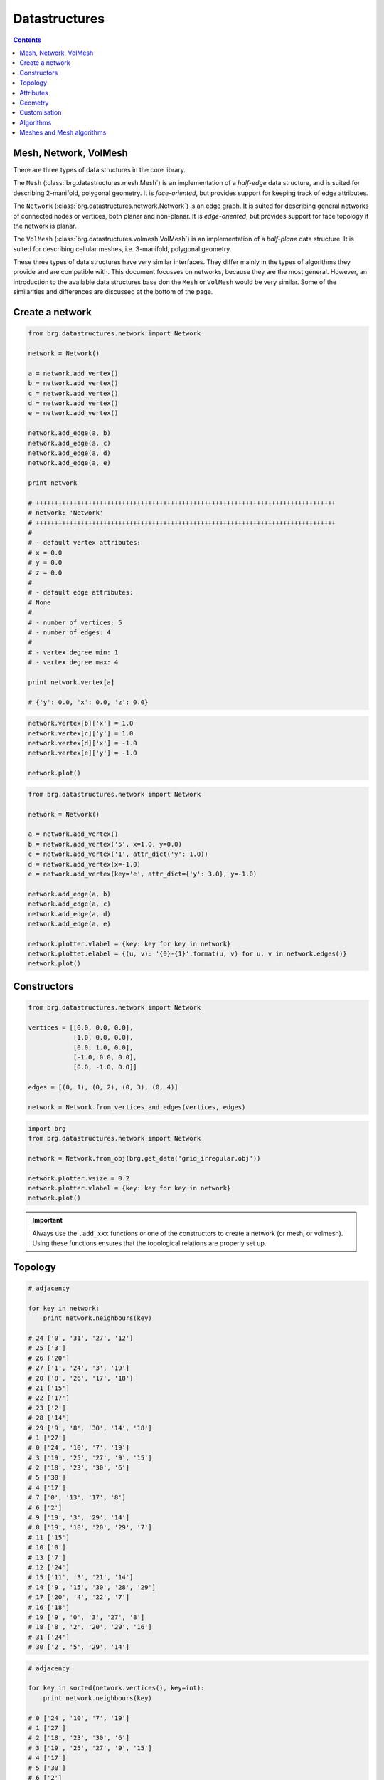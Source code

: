 .. _datastructures:

********************************************************************************
Datastructures
********************************************************************************

.. contents::

.. remove color.xxx!
.. add references to the docs throughout
.. rename to dijkstra_path
.. add find_faces and dual drawing (combined plot)
.. combine adjacency stuff into plot
.. add mesh equivalence
.. subdivision algorithm for meshes
.. remesh mesh
.. cycle through vertices and edges


Mesh, Network, VolMesh
======================

There are three types of data structures in the core library. 

The ``Mesh`` (:class:`brg.datastructures.mesh.Mesh`) is an implementation of a
*half-edge* data structure, and is suited for describing 2-manifold, polygonal
geometry. It is *face-oriented*, but provides support for keeping track of
edge attributes.

The ``Network`` (:class:`brg.datastructures.network.Network`) is an edge graph.
It is suited for describing general networks of connected nodes or vertices,
both planar and non-planar. It is *edge-oriented*, but provides support for face
topology if the network is planar.

The ``VolMesh`` (:class:`brg.datastructures.volmesh.VolMesh`) is an implementation
of a *half-plane* data structure. It is suited for describing cellular meshes,
i.e. 3-manifold, polygonal geometry.

These three types of data structures have very similar interfaces. They differ
mainly in the types of algorithms they provide and are compatible with. This
document focusses on networks, because they are the most general. However, an
introduction to the available data structures base don the ``Mesh`` or ``VolMesh``
would be very similar. Some of the similarities and differences are discussed
at the bottom of the page.


Create a network
================

.. code-block:: python

    from brg.datastructures.network import Network

    network = Network()

    a = network.add_vertex()
    b = network.add_vertex()
    c = network.add_vertex()
    d = network.add_vertex()
    e = network.add_vertex()

    network.add_edge(a, b)
    network.add_edge(a, c)
    network.add_edge(a, d)
    network.add_edge(a, e)

    print network

    # ++++++++++++++++++++++++++++++++++++++++++++++++++++++++++++++++++++++++++++++++
    # network: 'Network'
    # ++++++++++++++++++++++++++++++++++++++++++++++++++++++++++++++++++++++++++++++++
    #
    # - default vertex attributes:
    # x = 0.0
    # y = 0.0
    # z = 0.0
    #
    # - default edge attributes:
    # None
    #
    # - number of vertices: 5
    # - number of edges: 4
    #
    # - vertex degree min: 1
    # - vertex degree max: 4

    print network.vertex[a]

    # {'y': 0.0, 'x': 0.0, 'z': 0.0}


.. code-block:: python

    network.vertex[b]['x'] = 1.0
    network.vertex[c]['y'] = 1.0
    network.vertex[d]['x'] = -1.0
    network.vertex[e]['y'] = -1.0

    network.plot()


.. plot::

    from brg.datastructures.network import Network

    network = Network()

    a = network.add_vertex()
    b = network.add_vertex()
    c = network.add_vertex()
    d = network.add_vertex()
    e = network.add_vertex()

    network.add_edge(a, b)
    network.add_edge(a, c)
    network.add_edge(a, d)
    network.add_edge(a, e)

    network.vertex[b]['x'] = 1.0
    network.vertex[c]['y'] = 1.0
    network.vertex[d]['x'] = -1.0
    network.vertex[e]['y'] = -1.0

    network.plotter.vsize = 0.05
    network.plot()


.. code-block:: python

    from brg.datastructures.network import Network

    network = Network()

    a = network.add_vertex()
    b = network.add_vertex('5', x=1.0, y=0.0)
    c = network.add_vertex('1', attr_dict('y': 1.0))
    d = network.add_vertex(x=-1.0)
    e = network.add_vertex(key='e', attr_dict={'y': 3.0}, y=-1.0)
    
    network.add_edge(a, b)
    network.add_edge(a, c)
    network.add_edge(a, d)
    network.add_edge(a, e)

    network.plotter.vlabel = {key: key for key in network}
    network.plottet.elabel = {(u, v): '{0}-{1}'.format(u, v) for u, v in network.edges()}
    network.plot()


.. plot::

    from brg.datastructures.network import Network

    network = Network()

    a = network.add_vertex()
    b = network.add_vertex('5', x=1.0, y=0.0)
    c = network.add_vertex('1', attr_dict={'y': 1.0})
    d = network.add_vertex(x=-1.0)
    e = network.add_vertex(key='e', attr_dict={'y': 3.0}, y=-1.0)

    network.add_edge(a, b)
    network.add_edge(a, c)
    network.add_edge(a, d)
    network.add_edge(a, e)

    network.plotter.vsize = 0.05
    network.plotter.vlabel = {key: key for key in network}
    network.plotter.elabel = {(u, v): '{0}-{1}'.format(u, v) for u, v in network.edges()}
    network.plot()


Constructors
============

.. code-block:: python
    
    from brg.datastructures.network import Network

    vertices = [[0.0, 0.0, 0.0],
                [1.0, 0.0, 0.0],
                [0.0, 1.0, 0.0],
                [-1.0, 0.0, 0.0],
                [0.0, -1.0, 0.0]]

    edges = [(0, 1), (0, 2), (0, 3), (0, 4)]

    network = Network.from_vertices_and_edges(vertices, edges)


.. code-block:: python
    
    import brg
    from brg.datastructures.network import Network

    network = Network.from_obj(brg.get_data('grid_irregular.obj'))

    network.plotter.vsize = 0.2
    network.plotter.vlabel = {key: key for key in network}
    network.plot()


.. plot::

    import brg
    from brg.datastructures.network import Network

    network = Network.from_obj(brg.get_data('grid_irregular.obj'))

    network.plotter.vsize = 0.2
    network.plotter.vlabel = {key: key for key in network}
    network.plot()

.. important::

    Always use the ``.add_xxx`` functions or one of the constructors to create
    a network (or mesh, or volmesh). Using these functions ensures that the
    topological relations are properly set up.


Topology
========

.. code-block:: python

    # adjacency

    for key in network:
        print network.neighbours(key)

    # 24 ['0', '31', '27', '12']
    # 25 ['3']
    # 26 ['20']
    # 27 ['1', '24', '3', '19']
    # 20 ['8', '26', '17', '18']
    # 21 ['15']
    # 22 ['17']
    # 23 ['2']
    # 28 ['14']
    # 29 ['9', '8', '30', '14', '18']
    # 1 ['27']
    # 0 ['24', '10', '7', '19']
    # 3 ['19', '25', '27', '9', '15']
    # 2 ['18', '23', '30', '6']
    # 5 ['30']
    # 4 ['17']
    # 7 ['0', '13', '17', '8']
    # 6 ['2']
    # 9 ['19', '3', '29', '14']
    # 8 ['19', '18', '20', '29', '7']
    # 11 ['15']
    # 10 ['0']
    # 13 ['7']
    # 12 ['24']
    # 15 ['11', '3', '21', '14']
    # 14 ['9', '15', '30', '28', '29']
    # 17 ['20', '4', '22', '7']
    # 16 ['18']
    # 19 ['9', '0', '3', '27', '8']
    # 18 ['8', '2', '20', '29', '16']
    # 31 ['24']
    # 30 ['2', '5', '29', '14']


.. code-block:: python

    # adjacency

    for key in sorted(network.vertices(), key=int):
        print network.neighbours(key)

    # 0 ['24', '10', '7', '19']
    # 1 ['27']
    # 2 ['18', '23', '30', '6']
    # 3 ['19', '25', '27', '9', '15']
    # 4 ['17']
    # 5 ['30']
    # 6 ['2']
    # 7 ['0', '13', '17', '8']
    # 8 ['19', '18', '20', '29', '7']
    # 9 ['19', '3', '29', '14']
    # 10 ['0']
    # 11 ['15']
    # 12 ['24']
    # 13 ['7']
    # 14 ['9', '15', '30', '28', '29']
    # 15 ['11', '3', '21', '14']
    # 16 ['18']
    # 17 ['20', '4', '22', '7']
    # 18 ['8', '2', '20', '29', '16']
    # 19 ['9', '0', '3', '27', '8']
    # 20 ['8', '26', '17', '18']
    # 21 ['15']
    # 22 ['17']
    # 23 ['2']
    # 24 ['0', '31', '27', '12']
    # 25 ['3']
    # 26 ['20']
    # 27 ['1', '24', '3', '19']
    # 28 ['14']
    # 29 ['9', '8', '30', '14', '18']
    # 30 ['2', '5', '29', '14']
    # 31 ['24']


.. code-block:: python

    # adjacency

    import brg
    from brg.datastructures.network import Network

    network = Network.from_obj(brg.get_data('grid_irregular.obj'))

    vlabel = {key: key for key in network.neighbours('0')}
    vlabel['0'] = '0'

    vcolor = {key: (255, 0, 0) for key in vlabel}

    network.plotter.vsize = 0.2
    network.plotter.vlabel = vlabel
    network.plotter.vcolor = vcolor
    network.plotter.ecolor = {(u, v): (0, 255, 0) for u, v in network.connected_edges('0')}
    network.plot()


.. plot::

    import brg
    from brg.datastructures.network import Network

    network = Network.from_obj(brg.get_data('grid_irregular.obj'))

    vlabel = {key: key for key in network.neighbours('0')}
    vlabel['0'] = '0'

    vcolor = {key: (255, 0, 0) for key in vlabel}

    network.plotter.vsize = 0.2
    network.plotter.vlabel = vlabel
    network.plotter.vcolor = vcolor
    network.plotter.ecolor = {(u, v): (0, 255, 0) for u, v in network.connected_edges('0')}
    network.plot()    


.. code-block:: python

    # degree

    import brg
    from brg.datastructures.network import Network

    network = Network.from_obj(brg.get_data('grid_irregular.obj'))

    network.plotter.vsize = 0.2
    network.plotter.vlabel = {key: network.degree(key) for key in network}
    network.plotter.vcolor = {key: (255, 0, 0) for key in network.leaves()}
    network.plot()    


.. plot::

    import brg
    from brg.datastructures.network import Network

    network = Network.from_obj(brg.get_data('grid_irregular.obj'))

    network.plotter.vsize = 0.2
    network.plotter.vlabel = {key: network.degree(key) for key in network}
    network.plotter.vcolor = {key: (255, 0, 0) for key in network.leaves()}
    network.plot()    


Attributes
==========

.. code-block:: python

    # set all attributes of a specific vertex

    network.vertex[a] = {'x': 0.0, 'y': -2.0}
    network.set_vertex_attributes(a, {'x': 0.0, 'y': -2.0})

    # set a specific attribute of a specific vertex

    network.vertex[a]['color'] = (255, 255, 255)
    network.set_vertex_attribute(a, 'color', (255, 255, 255))

    # set a specific attribute of all vertices

    for key in network:
        network[key]['color'] = (255, 255, 255)

    for key in network.vertex:
        network.vertex[key]['color'] = (255, 255, 255)

    for key in network.vertices():
        network[key]['color'] = (255, 255, 255)

    for key in network.vertices_iter():
        network[key]['color'] = (255, 255, 255)

    for key, attr in network.vertices(True):
        attr['color'] = (255, 255, 255)

    for key, attr in network.vertices_iter(True):
        attr['color'] = (255, 255, 255)

    network.set_vertices_attribute('color', (255, 255, 255))

    # set the default attributes of all vertices
    # this also affects vertices that are added later

    network.set_dva({'x': 0.0, 'y': 0.0, 'color': (255, 255, 255)})


.. code-block:: python

    # set all attributes of a specific edge

    network.edge[a][b] = {}
    network.set_edge_attributes(a, b, {})

    # set a specific attribute of a specific edge

    network.edge[a][b]['color'] = (0, 0, 0)
    network.set_edge_attribute(a, b, 'color', (0, 0, 0))

    # set a specific attribute of all edges

    for u in network.edge:
        for v in network.edge[u]:
            network.edge[u][v]['color'] = (0, 0, 0)

    for u, v in network.edges():
        network.edge[u][v]['color'] = (0, 0, 0)

    for u, v in network.edges_iter():
        network.edge[u][v]['color'] = (0, 0, 0)

    for u, v, attr in network.edges(True):
        attr['color'] = (0, 0, 0)

    for u, v, attr in network.edges_iter(True):
        attr['color'] = (0, 0, 0)

    network.set_edges_attribute('color', (0, 0, 0))

    # set the default attributes of all edges
    # this also affects edges that are added later

    network.set_dea({'color': (0, 0, 0)})


.. code-block:: python

    # get all attributes of a specific vertex

    print network.vertex[a]
    print network.get_vertex_attributes(a)

    # get a specific attribute of a specific vertex

    print network.vertex[a]['color']
    print network.get_vertex_attribute(a, 'color')
    print network.get_vertex_attribute(a, 'color', (255, 255, 255))

    # get a specific attribute of all vertices

    color = []
    for key, attr in network.vertices_iter(True):
        color.append(attr['color'])

    color = network.get_vertices_attribute('color')

    print color

    # get multiple attributes of all vertices
    # (with a default value)

    xy = []
    for key, attr in network.vertices_iter(True):
        x = attr.get('x', 0.0)
        y = attr.get('y', 0.0)
        xy.append((x, y))

    xy = network.get_vertices_attributes(('x', 'y'), (0.0, 0.0))

    print xy


.. code-block:: python
    
    import random
    import brg
    from brg.datastructures.network import Network

    network = Network.from_obj(brg.get_data('grid_irregular.obj'))

    colors = [(255, 0, 0), (0, 255, 0), (0, 0, 255)]

    for key, attr in network.vertices_iter(True):
        attr['color'] = random.choice(colors)

    network.plotter.vsize = 0.2
    network.plotter.vcolor = {key: attr['color'] for key, attr in network.vertices_iter(True)}
    network.plot()


.. plot::

    import random
    import brg
    from brg.datastructures.network import Network

    network = Network.from_obj(brg.get_data('grid_irregular.obj'))

    colors = [(255, 0, 0), (0, 255, 0), (0, 0, 255)]

    for key, attr in network.vertices_iter(True):
        attr['color'] = random.choice(colors)

    network.plotter.vsize = 0.2
    network.plotter.vcolor = {key: attr['color'] for key, attr in network.vertices_iter(True)}
    network.plot()


Geometry
========

.. code-block:: python

    # vertex coordinates

    xy = []
    for key, attr in network.vertices_iter(True):
        x = attr['x']
        y = attr['y']
        xy.append([x, y])

    xy = [network.vertex_coordinates(key, 'xy') for key in network]

    xy = network.xy


.. code-block:: python

    # edge lengths

    lengths = []
    for u, v in network.edges_iter():
        ax, ay = network.vertex_cooridnates(u, 'xy')
        bx, by = network.vertex_cooridnates(v, 'xy')
        l = ((bx - ax) ** 2 + (by - ay) ** 2) ** 0.5
        lengths.append(l)

    lengths = [network.edge_length(u, v) for u, v in network.edges_iter()]



Customisation
=============

.. give cablenet as example
.. copy-paste from nesthilo

.. code-block:: python
   
    class Cablenet(Network):
       
        def __init__(self):
            super(Cablenet, self).__init__()


.. code-block:: python
   
    class Cablenet(Network):
       
        def __init__(self):
            super(Cablenet, self).__init__()
            self.dva.update({
                'rx': 0.0,
                'ry': 0.0,
                'rz': 0.0
            })
            self.dea.update({
                'q': 0.0,
                'f': 0.0,
                'l': 0.0
            })


.. code-block:: python

    import brg_rhino as rhino

   
    class Cablenet(Network):
       
        def __init__(self):
            super(Cablenet, self).__init__()
            self.dva.update({
                'rx': 0.0,
                'ry': 0.0,
                'rz': 0.0
            })
            self.dea.update({
                'q': 0.0,
                'f': 0.0,
                'l': 0.0
            })

        @property
        def xyz(self):
            return [self.vertex_coordinates(key) for key in self]

        @property
        def q(self):
            return [attr['q'] for u, v, attr in self.edges_iter(True)]

        def draw(self):
            rhino.draw_network(self)


.. Export
.. ======

.. .. code-block:: python
   
..     # data

..     network = Network.from_obj('lines.obj')

..     # do stuff

..     data = network.to_data()
..     data = network.to_json()
..     data = network.to_csv()

..     other = Network.from_data(data)


Algorithms
==========

.. network find find_faces
.. network construct dual

.. code-block:: python

    # shortest path
    # when not all edge weights are the same
    # => use Dijkstra algorithm

    import brg

    from brg.datastructures.network import Network
    from brg.datastructures.network.algorithms import network_dijkstra_path

    network = Network.from_obj(brg.get_data('grid_irregular.obj'))

    weight = dict(((u, v), network.edge_length(u, v)) for u, v in network.edges())
    weight.update({(v, u): weight[(u, v)] for u, v in network.edges()})

    start = '21'
    end = '22'

    path = network_dijkstra_path(network.adjacency, weight, start, end)

    edges = []
    for i in range(len(path) - 1):
        u = path[i]
        v = path[i + 1]
        if v not in network.edge[u]:
            u, v = v, u
        edges.append([u, v])

    network.plot(
        vlabel={key: key for key in (start, end)},
        vcolor={key: (255, 0, 0) for key in (path[0], path[-1])},
        vsize=0.15,
        ecolor={(u, v): (255, 0, 0) for u, v in edges},
        ewidth={(u, v): 2.0 for u, v in edges},
        elabel={(u, v): '{:.1f}'.format(weight[(u, v)]) for u, v in network.edges()}
    )


.. plot::

    import brg

    from brg.datastructures.network import Network
    from brg.datastructures.network.algorithms import network_dijkstra_path

    network = Network.from_obj(brg.get_data('grid_irregular.obj'))

    weight = dict(((u, v), network.edge_length(u, v)) for u, v in network.edges())
    weight.update({(v, u): weight[(u, v)] for u, v in network.edges()})

    start = '21'
    end = '22'

    path = network_dijkstra_path(network.adjacency, weight, start, end)

    edges = []
    for i in range(len(path) - 1):
        u = path[i]
        v = path[i + 1]
        if v not in network.edge[u]:
            u, v = v, u
        edges.append([u, v])

    network.plot(
        vlabel={key: key for key in (start, end)},
        vcolor={key: (255, 0, 0) for key in (path[0], path[-1])},
        vsize=0.15,
        ecolor={(u, v): (255, 0, 0) for u, v in edges},
        ewidth={(u, v): 2.0 for u, v in edges},
        elabel={(u, v): '{:.1f}'.format(weight[(u, v)]) for u, v in network.edges()}
    )


.. code-block:: python

    # find faces
    # and construct the dual

    import brg

    from brg.datastructures.network import Network
    from brg.datastructures.network.algorithms import find_network_faces
    from brg.datastructures.network.algorithms import construct_dual_network

    network = Network.from_obj(brg.get_data('grid_irregular.obj'))

    find_network_faces(network, network.leaves())

    dual = construct_dual_network(network)

    dual.plot()


.. plot::

    import brg

    from brg.datastructures.network import Network
    from brg.datastructures.network.algorithms import find_network_faces
    from brg.datastructures.network.algorithms import construct_dual_network

    network = Network.from_obj(brg.get_data('grid_irregular.obj'))

    find_network_faces(network, network.leaves())

    dual = construct_dual_network(network)

    dual.plot()


Meshes and Mesh algorithms
==========================

.. remeshing
.. delaunay

.. code-block:: python

    import brg
    from brg.datastructures.mesh import Mesh
    from brg.datastructures.mesh.algorithms import subdivide_mesh_catmullclark

    mesh = Mesh.from_obj(brg.get_data('faces.obj'))
    subd = mesh.copy()

    subdivide_mesh_catmullclark(subd, k=2)

    subd.plotter.vsize = 0.05
    subd.plotter.vcolor = {key: (255, 0, 0) for key in mesh}

    subd.plot()


.. plot::

    import brg
    from brg.datastructures.mesh import Mesh
    from brg.datastructures.mesh.algorithms import subdivide_mesh_catmullclark

    mesh = Mesh.from_obj(brg.get_data('faces.obj'))
    subd = mesh.copy()

    subdivide_mesh_catmullclark(subd, k=2)

    subd.plotter.vsize = 0.05
    subd.plotter.vcolor = {key: (255, 0, 0) for key in mesh}

    subd.plot()


.. code-block:: python

    # this example requires PyOpenGL and PySide

    from brg.datastructures.mesh import Mesh
    from brg.geometry.elements.polyhedron import Polyhedron
    from brg.datastructures.mesh.viewer import SubdMeshViewer
    from brg.datastructures.mesh.algorithms import subdivide_mesh_doosabin

    cube = Polyhedron.generate(6)

    mesh = Mesh.from_vertices_and_faces(cube.vertices, cube.faces)

    viewer = SubdMeshViewer(mesh, subdfunc=subdivide_mesh_doosabin, width=600, height=600)

    viewer.axes.x_color = (0.1, 0.1, 0.1)
    viewer.axes.y_color = (0.1, 0.1, 0.1)
    viewer.axes.z_color = (0.1, 0.1, 0.1)

    viewer.axes_on = False
    viewer.grid_on = False

    viewer.setup()
    viewer.show()

